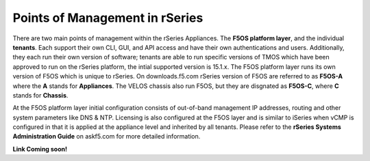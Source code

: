===============================
Points of Management in rSeries
===============================

There are two main points of management within the rSeries Appliances. The **F5OS platform layer**, and the individual **tenants**. Each support their own CLI, GUI, and API access and have their own authentications and users. Additionally, they each run their own version of software; tenants are able to run specific versions of TMOS which have been approved to run on the rSeries platform, the intial supported version is 15.1.x. The F5OS platform layer runs its own version of F5OS which is unique to rSeries. On downloads.f5.com rSeries version of F5OS are referred to as **F5OS-A** where the **A** stands for **Appliances**. The VELOS chassis also run F5OS, but they are disgnated as **F5OS-C**, where **C** stands for **Chassis**.

.. image:: images/rseries_points_of_management/image1.png
  :align: center
  :scale: 40%

At the F5OS platform layer initial configuration consists of out-of-band management IP addresses, routing and other system parameters like DNS & NTP. Licensing is also configured at the F5OS layer and is similar to iSeries when vCMP is configured in that it is applied at the appliance level and inherited by all tenants.  Please refer to the **rSeries Systems Administration Guide** on askf5.com for more detailed information.

**Link Coming soon!**



  
